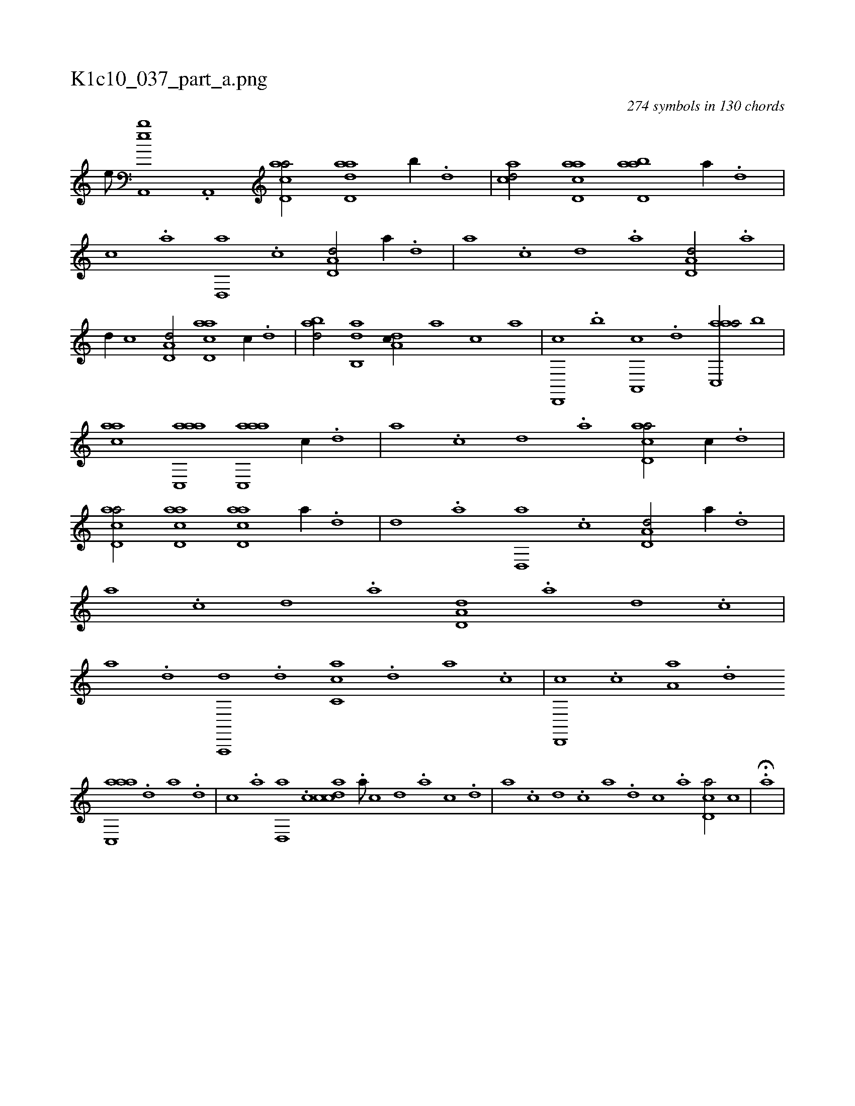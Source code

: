 X:1
%
%%titleleft true
%%tabaddflags 0
%%tabrhstyle grid
%
T:K1c10_037_part_a.png
C:274 symbols in 130 chords
L:1/1
K:italiantab
%
[,,e///] [,ba,,,e] .[a,,,h3/8] [acd,a/] [add,a] [,,,b//] .[,d] |\
	[acd/] [acd,a] [abd,a] [a//] .[,d] |\
	[,c] .[,a] [,d,,a] .[,c] [,d,a,d/] [,a//] .[,,d] |\
	[,a] .[,c] [,d] .[a] [,d,a,d/] .[,a] |\
	[,,,,,d//] [,c] [,d,a,d/] [acd,a] [,,,c//] .[,d] |\
	[abd/] [,ab,,d] [,,da,c//] [,a] [,c] [,a] |\
	[,d,,,c] .[,b] [,a,,,c] .[,,d] [aac,,a/] [,,,b] |
%
[aac] [aac,,a] [aac,,a] [,,,c//] .[,d] |\
	[,a] .[,,c] [,,d] .[,a] [acd,a/] [,,,c//] .[,d] |\
	[acd,a/] [acd,a] [acd,a] [a//] .[,d] |\
	[,d] .[,a] [,d,,a] .[,c] [,d,a,d/] [,a//] .[,,d] |\
	[,a] .[,c] [,d] .[a] [,d,a,d] .[a] [d] .[c] |\
	[a] .[,d] [a,,,,d] .[,d] [,c,ca] .[,d] [a] .[,c] |\
	[,d,,,c] .[,c] [,a,a] .[,,d] 
%
[aac,,a] .[,,d] [,a] .[,,d] |\
	[,,c] .[,,a] [,,d,,a] .[,,c] [,cdca] .[,,a///] [,,c] [,,d] .[,a] [,c] .[,d] |\
	[a] .[c] [d] .[c] [a] .[,d] [,c] .[,a] [,cd,a/] [,,,c] |\
	.H[,,,,a] |
%

% number of items: 274


